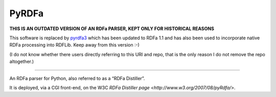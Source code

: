 PyRDFa
======

**THIS IS AN OUTDATED VERSION OF AN RDFa PARSER, KEPT ONLY FOR HISTORICAL REASONS**

This software is replaced by `pyrdfa3 <https://github.com/RDFLib/pyrdfa3>`_ which has been updated to RDFa 1.1 and has also been used to incorporate native RDFa processing into RDFLib. Keep away from this version :-)

(I do not know whether there users directly referring to this URI and repo, that is the only reason I do not remove the repo altogether.)

=============

An RDFa parser for Python, also referred to as a “RDFa Distiller”. 

It is deployed, via a CGI front-end, on the W3C `RDFa Distiller page <http://www.w3.org/2007/08/pyRdfa/>`.

